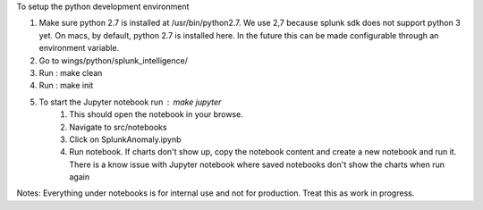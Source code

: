 To setup the python development environment

1.  Make sure python 2.7 is installed at /usr/bin/python2.7. We use 2,7 because splunk sdk does not support python 3 yet.
    On macs, by default, python 2.7 is installed here. In the future this can be made configurable through an environment
    variable.
2.  Go to wings/python/splunk_intelligence/
3.  Run : make clean
4.  Run : make init
5.  To start the Jupyter notebook run : make jupyter
        1.  This should open the notebook in your browse.
        2.  Navigate to src/notebooks
        3.  Click on SplunkAnomaly.ipynb
        4.  Run notebook. If charts don't show up, copy the notebook content and create a new notebook and run it.
            There is a know issue with Jupyter notebook where saved notebooks don't show the charts when run again

Notes:
Everything under notebooks is for internal use and not for production. Treat this as work in progress.
